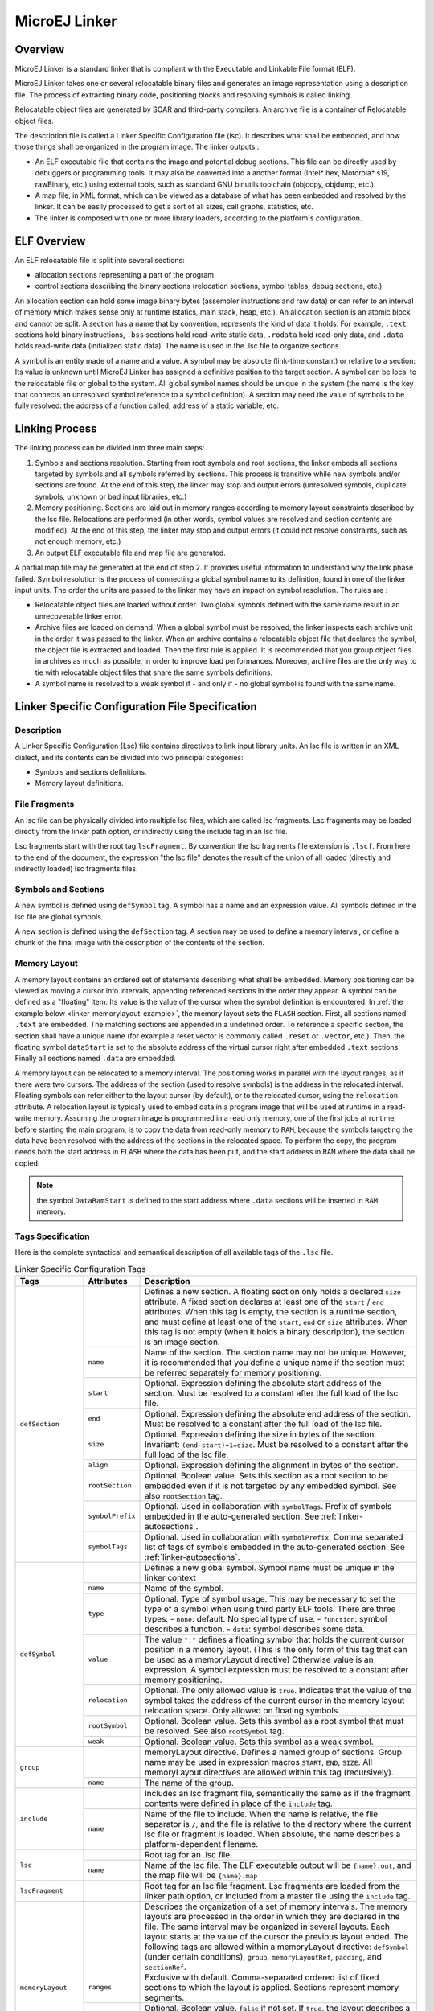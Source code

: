 
.. _microej_linker:

==============
MicroEJ Linker
==============


Overview
========

MicroEJ Linker is a standard linker that is compliant with the
Executable and Linkable File format (ELF).

MicroEJ Linker takes one or several relocatable binary files and
generates an image representation using a description file. The process
of extracting binary code, positioning blocks and resolving symbols is
called linking.

Relocatable object files are generated by SOAR and third-party
compilers. An archive file is a container of Relocatable object files.

The description file is called a Linker Specific Configuration file
(lsc). It describes what shall be embedded, and how those things shall
be organized in the program image. The linker outputs :

-  An ELF executable file that contains the image and potential debug
   sections. This file can be directly used by debuggers or programming
   tools. It may also be converted into a another format (Intel\* hex,
   Motorola\* s19, rawBinary, etc.) using external tools, such as
   standard GNU binutils toolchain (objcopy, objdump, etc.).

-  A map file, in XML format, which can be viewed as a database of what
   has been embedded and resolved by the linker. It can be easily
   processed to get a sort of all sizes, call graphs, statistics, etc.

-  The linker is composed with one or more library loaders, according to
   the platform's configuration.


ELF Overview
============

An ELF relocatable file is split into several sections:

-  allocation sections representing a part of the program

-  control sections describing the binary sections (relocation sections,
   symbol tables, debug sections, etc.)

An allocation section can hold some image binary bytes (assembler
instructions and raw data) or can refer to an interval of memory which
makes sense only at runtime (statics, main stack, heap, etc.). An
allocation section is an atomic block and cannot be split. A section has
a name that by convention, represents the kind of data it holds. For
example, ``.text`` sections hold binary instructions, ``.bss`` sections
hold read-write static data, ``.rodata`` hold read-only data, and
``.data`` holds read-write data (initialized static data). The name is
used in the .lsc file to organize sections.

A symbol is an entity made of a name and a value. A symbol may be
absolute (link-time constant) or relative to a section: Its value is
unknown until MicroEJ Linker has assigned a definitive position to the
target section. A symbol can be local to the relocatable file or global
to the system. All global symbol names should be unique in the system
(the name is the key that connects an unresolved symbol reference to a
symbol definition). A section may need the value of symbols to be fully
resolved: the address of a function called, address of a static
variable, etc.


Linking Process
===============

The linking process can be divided into three main steps:

1. Symbols and sections resolution. Starting from root symbols and root
   sections, the linker embeds all sections targeted by symbols and all
   symbols referred by sections. This process is transitive while new
   symbols and/or sections are found. At the end of this step, the
   linker may stop and output errors (unresolved symbols, duplicate
   symbols, unknown or bad input libraries, etc.)

2. Memory positioning. Sections are laid out in memory ranges according
   to memory layout constraints described by the lsc file. Relocations
   are performed (in other words, symbol values are resolved and section
   contents are modified). At the end of this step, the linker may stop
   and output errors (it could not resolve constraints, such as not
   enough memory, etc.)

3. An output ELF executable file and map file are generated.

A partial map file may be generated at the end of step 2. It provides
useful information to understand why the link phase failed. Symbol
resolution is the process of connecting a global symbol name to its
definition, found in one of the linker input units. The order the units
are passed to the linker may have an impact on symbol resolution. The
rules are :

-  Relocatable object files are loaded without order. Two global symbols
   defined with the same name result in an unrecoverable linker error.

-  Archive files are loaded on demand. When a global symbol must be
   resolved, the linker inspects each archive unit in the order it was
   passed to the linker. When an archive contains a relocatable object
   file that declares the symbol, the object file is extracted and
   loaded. Then the first rule is applied. It is recommended that you
   group object files in archives as much as possible, in order to
   improve load performances. Moreover, archive files are the only way
   to tie with relocatable object files that share the same symbols
   definitions.

-  A symbol name is resolved to a weak symbol if - and only if - no
   global symbol is found with the same name.

.. _linker_lscf:

Linker Specific Configuration File Specification
================================================

Description
-----------

A Linker Specific Configuration (Lsc) file contains directives to link
input library units. An lsc file is written in an XML dialect, and its
contents can be divided into two principal categories:

-  Symbols and sections definitions.

-  Memory layout definitions.

.. _linker-memorylayout-example:
.. code-block:: xml
   :caption: Example of Relocation of Runtime Data from ``FLASH`` to ``RAM``

   <?xml version="1.0" encoding="UTF-8"?>
   <!--
      An example of linker specific configuration file
   -->
   <lsc name="MyAppInFlash">
      <include name="subfile.lscf"/>
      <!--
         Define symbols with arithmetical and logical expressions
      -->
      <defSymbol name="FlashStart" value="0"/>
      <defSymbol name="FlashSize"  value="0x10000"/>
      <defSymbol name="FlashEnd"   value="FlashStart+FlashSize-1"/>
      <!--
         Define FLASH memory interval
      -->
      <defSection name="FLASH" start="FlashStart" size="FlashSize"/>
      
      <!-- 
         Some memory layout directives
      -->
      <memoryLayout ranges ="FLASH">
         <sectionRef name ="*.text"/>
         <sectionRef name ="*.data"/>
      </memoryLayout> 
   </lsc>

File Fragments
--------------

An lsc file can be physically divided into multiple lsc files, which are
called lsc fragments. Lsc fragments may be loaded directly from the
linker path option, or indirectly using the include tag in an lsc file.

Lsc fragments start with the root tag ``lscFragment``. By convention the
lsc fragments file extension is ``.lscf``. From here to the end of the
document, the expression "the lsc file" denotes the result of the union
of all loaded (directly and indirectly loaded) lsc fragments files.

Symbols and Sections
--------------------

A new symbol is defined using ``defSymbol`` tag. A symbol has a name and
an expression value. All symbols defined in the lsc file are global
symbols.

A new section is defined using the ``defSection`` tag. A section may be
used to define a memory interval, or define a chunk of the final image
with the description of the contents of the section.


Memory Layout
-------------

A memory layout contains an ordered set of statements describing what
shall be embedded. Memory positioning can be viewed as moving a cursor
into intervals, appending referenced sections in the order they appear.
A symbol can be defined as a "floating" item: Its value is the value of
the cursor when the symbol definition is encountered. In
:ref:`the example below <linker-memorylayout-example>`, the memory layout sets
the ``FLASH`` section. First, all sections named ``.text`` are embedded.
The matching sections are appended in a undefined order. To reference a
specific section, the section shall have a unique name (for example a
reset vector is commonly called ``.reset`` or ``.vector``, etc.). Then,
the floating symbol ``dataStart`` is set to the absolute address of the
virtual cursor right after embedded ``.text`` sections. Finally all
sections named ``.data`` are embedded.

A memory layout can be relocated to a memory interval. The positioning
works in parallel with the layout ranges, as if there were two cursors.
The address of the section (used to resolve symbols) is the address in
the relocated interval. Floating symbols can refer either to the layout
cursor (by default), or to the relocated cursor, using the
``relocation`` attribute. A relocation layout is typically used to embed
data in a program image that will be used at runtime in a read-write
memory. Assuming the program image is programmed in a read only memory,
one of the first jobs at runtime, before starting the main program, is
to copy the data from read-only memory to ``RAM``, because the symbols
targeting the data have been resolved with the address of the sections
in the relocated space. To perform the copy, the program needs both the
start address in ``FLASH`` where the data has been put, and the start
address in ``RAM`` where the data shall be copied.

.. _fig_code-relocation:
.. code-block:: xml
   :caption: Example of Relocation of Runtime Data from *FLASH* to *RAM*

   <memoryLayout ranges="FLASH" relocation="RAM" image="true"> 
      <defSymbol name="DataFlashStart" value="."/>    
      <defSymbol name="DataRamStart" value=" ." relocation="true"/>    	 
      <sectionRef name=".data"/> 
      <defSymbol name="DataFlashLimit" value="."/> 
   </memoryLayout>

.. note::
   the symbol ``DataRamStart`` is defined to the start address where
   ``.data`` sections will be inserted in ``RAM`` memory.


Tags Specification
------------------

Here is the complete syntactical and semantical description of all
available tags of the ``.lsc`` file.

.. tabularcolumns:: |p{3cm}|p{2cm}|p{10.1cm}|
.. table:: Linker Specific Configuration Tags

   +---------------------+------------------+-----------------------------------------------------------------------------------------------------------------------------------------------------------------------------------------------------------------------------------------------------------------------------------------------------------------------------------------------------------------------------------------------------------------------------------------------------------+
   | Tags                | Attributes       | Description                                                                                                                                                                                                                                                                                                                                                                                                                                               |
   +=====================+==================+===========================================================================================================================================================================================================================================================================================================================================================================================================================================================+
   |                     |                  | Defines a new section. A floating section only holds a declared ``size`` attribute. A fixed section declares at least one of the ``start`` / ``end`` attributes. When this tag is empty, the section is a runtime section, and must define at least one of the ``start``, ``end`` or ``size`` attributes. When this tag is not empty (when it holds a binary description), the section is an image section.                                               |
   |                     +------------------+-----------------------------------------------------------------------------------------------------------------------------------------------------------------------------------------------------------------------------------------------------------------------------------------------------------------------------------------------------------------------------------------------------------------------------------------------------------+
   |                     | ``name``         | Name of the section. The section name may not be unique. However, it is recommended that you define a unique name if the section must be referred separately for memory positioning.                                                                                                                                                                                                                                                                      |
   |                     +------------------+-----------------------------------------------------------------------------------------------------------------------------------------------------------------------------------------------------------------------------------------------------------------------------------------------------------------------------------------------------------------------------------------------------------------------------------------------------------+
   |                     | ``start``        | Optional. Expression defining the absolute start address of the section. Must be resolved to a constant after the full load of the lsc file.                                                                                                                                                                                                                                                                                                              |
   |                     +------------------+-----------------------------------------------------------------------------------------------------------------------------------------------------------------------------------------------------------------------------------------------------------------------------------------------------------------------------------------------------------------------------------------------------------------------------------------------------------+
   |                     | ``end``          | Optional. Expression defining the absolute end address of the section. Must be resolved to a constant after the full load of the lsc file.                                                                                                                                                                                                                                                                                                                |
   |                     +------------------+-----------------------------------------------------------------------------------------------------------------------------------------------------------------------------------------------------------------------------------------------------------------------------------------------------------------------------------------------------------------------------------------------------------------------------------------------------------+
   | ``defSection``      | ``size``         | Optional. Expression defining the size in bytes of the section. Invariant: ``(end-start)+1=size``. Must be resolved to a constant after the full load of the lsc file.                                                                                                                                                                                                                                                                                    |
   |                     +------------------+-----------------------------------------------------------------------------------------------------------------------------------------------------------------------------------------------------------------------------------------------------------------------------------------------------------------------------------------------------------------------------------------------------------------------------------------------------------+
   |                     | ``align``        | Optional. Expression defining the alignment in bytes of the section.                                                                                                                                                                                                                                                                                                                                                                                      |
   |                     +------------------+-----------------------------------------------------------------------------------------------------------------------------------------------------------------------------------------------------------------------------------------------------------------------------------------------------------------------------------------------------------------------------------------------------------------------------------------------------------+
   |                     | ``rootSection``  | Optional. Boolean value. Sets this section as a root section to be embedded even if it is not targeted by any embedded symbol. See also ``rootSection`` tag.                                                                                                                                                                                                                                                                                              |
   |                     +------------------+-----------------------------------------------------------------------------------------------------------------------------------------------------------------------------------------------------------------------------------------------------------------------------------------------------------------------------------------------------------------------------------------------------------------------------------------------------------+
   |                     | ``symbolPrefix`` | Optional. Used in collaboration with ``symbolTags``. Prefix of symbols embedded in the auto-generated section. See :ref:`linker-autosections`.                                                                                                                                                                                                                                                                                                            |
   |                     +------------------+-----------------------------------------------------------------------------------------------------------------------------------------------------------------------------------------------------------------------------------------------------------------------------------------------------------------------------------------------------------------------------------------------------------------------------------------------------------+
   |                     | ``symbolTags``   | Optional. Used in collaboration with ``symbolPrefix``. Comma separated list of tags of symbols embedded in the auto-generated section. See :ref:`linker-autosections`.                                                                                                                                                                                                                                                                                    |
   +---------------------+------------------+-----------------------------------------------------------------------------------------------------------------------------------------------------------------------------------------------------------------------------------------------------------------------------------------------------------------------------------------------------------------------------------------------------------------------------------------------------------+
   |                     |                  | Defines a new global symbol. Symbol name must be unique in the linker context                                                                                                                                                                                                                                                                                                                                                                             |
   |                     +------------------+-----------------------------------------------------------------------------------------------------------------------------------------------------------------------------------------------------------------------------------------------------------------------------------------------------------------------------------------------------------------------------------------------------------------------------------------------------------+
   |                     | ``name``         | Name of the symbol.                                                                                                                                                                                                                                                                                                                                                                                                                                       |
   |                     +------------------+-----------------------------------------------------------------------------------------------------------------------------------------------------------------------------------------------------------------------------------------------------------------------------------------------------------------------------------------------------------------------------------------------------------------------------------------------------------+
   |                     |                  | Optional. Type of symbol usage. This may be necessary to set the type of a symbol when using third party ELF tools. There are three types:                                                                                                                                                                                                                                                                                                                |
   |                     | ``type``         | -  ``none``: default. No special type of use.                                                                                                                                                                                                                                                                                                                                                                                                             |
   |                     |                  | -  ``function``: symbol describes a function.                                                                                                                                                                                                                                                                                                                                                                                                             |
   | ``defSymbol``       |                  | -  ``data``: symbol describes some data.                                                                                                                                                                                                                                                                                                                                                                                                                  |
   |                     +------------------+-----------------------------------------------------------------------------------------------------------------------------------------------------------------------------------------------------------------------------------------------------------------------------------------------------------------------------------------------------------------------------------------------------------------------------------------------------------+
   |                     | ``value``        | The value ``"."`` defines a floating symbol that holds the current cursor position in a memory layout. (This is the only form of this tag that can be used as a memoryLayout directive) Otherwise value is an expression. A symbol expression must be resolved to a constant after memory positioning.                                                                                                                                                    |
   |                     +------------------+-----------------------------------------------------------------------------------------------------------------------------------------------------------------------------------------------------------------------------------------------------------------------------------------------------------------------------------------------------------------------------------------------------------------------------------------------------------+
   |                     | ``relocation``   | Optional. The only allowed value is ``true``. Indicates that the value of the symbol takes the address of the current cursor in the memory layout relocation space. Only allowed on floating symbols.                                                                                                                                                                                                                                                     |
   |                     +------------------+-----------------------------------------------------------------------------------------------------------------------------------------------------------------------------------------------------------------------------------------------------------------------------------------------------------------------------------------------------------------------------------------------------------------------------------------------------------+
   |                     | ``rootSymbol``   | Optional. Boolean value. Sets this symbol as a root symbol that must be resolved. See also ``rootSymbol`` tag.                                                                                                                                                                                                                                                                                                                                            |
   |                     +------------------+-----------------------------------------------------------------------------------------------------------------------------------------------------------------------------------------------------------------------------------------------------------------------------------------------------------------------------------------------------------------------------------------------------------------------------------------------------------+
   |                     | ``weak``         | Optional. Boolean value. Sets this symbol as a weak symbol.                                                                                                                                                                                                                                                                                                                                                                                               |
   +---------------------+------------------+-----------------------------------------------------------------------------------------------------------------------------------------------------------------------------------------------------------------------------------------------------------------------------------------------------------------------------------------------------------------------------------------------------------------------------------------------------------+
   | ``group``           |                  | memoryLayout directive. Defines a named group of sections. Group name may be used in expression macros ``START``, ``END``, ``SIZE``. All memoryLayout directives are allowed within this tag (recursively).                                                                                                                                                                                                                                               |
   |                     +------------------+-----------------------------------------------------------------------------------------------------------------------------------------------------------------------------------------------------------------------------------------------------------------------------------------------------------------------------------------------------------------------------------------------------------------------------------------------------------+
   |                     | ``name``         | The name of the group.                                                                                                                                                                                                                                                                                                                                                                                                                                    |
   +---------------------+------------------+-----------------------------------------------------------------------------------------------------------------------------------------------------------------------------------------------------------------------------------------------------------------------------------------------------------------------------------------------------------------------------------------------------------------------------------------------------------+
   | ``include``         |                  | Includes an lsc fragment file, semantically the same as if the fragment contents were defined in place of the ``include`` tag.                                                                                                                                                                                                                                                                                                                            |
   |                     +------------------+-----------------------------------------------------------------------------------------------------------------------------------------------------------------------------------------------------------------------------------------------------------------------------------------------------------------------------------------------------------------------------------------------------------------------------------------------------------+
   |                     | ``name``         | Name of the file to include. When the name is relative, the file separator is ``/``, and the file is relative to the directory where the current lsc file or fragment is loaded. When absolute, the name describes a platform-dependent filename.                                                                                                                                                                                                         |
   +---------------------+------------------+-----------------------------------------------------------------------------------------------------------------------------------------------------------------------------------------------------------------------------------------------------------------------------------------------------------------------------------------------------------------------------------------------------------------------------------------------------------+
   | ``lsc``             |                  | Root tag for an .lsc file.                                                                                                                                                                                                                                                                                                                                                                                                                                |
   |                     +------------------+-----------------------------------------------------------------------------------------------------------------------------------------------------------------------------------------------------------------------------------------------------------------------------------------------------------------------------------------------------------------------------------------------------------------------------------------------------------+
   |                     | ``name``         | Name of the lsc file. The ELF executable output will be ``{name}.out``, and the map file will be ``{name}.map``                                                                                                                                                                                                                                                                                                                                           |
   +---------------------+------------------+-----------------------------------------------------------------------------------------------------------------------------------------------------------------------------------------------------------------------------------------------------------------------------------------------------------------------------------------------------------------------------------------------------------------------------------------------------------+
   | ``lscFragment``     |                  | Root tag for an lsc file fragment. Lsc fragments are loaded from the linker path option, or included from a master file using the ``include`` tag.                                                                                                                                                                                                                                                                                                        |
   +---------------------+------------------+-----------------------------------------------------------------------------------------------------------------------------------------------------------------------------------------------------------------------------------------------------------------------------------------------------------------------------------------------------------------------------------------------------------------------------------------------------------+
   | ``memoryLayout``    |                  | Describes the organization of a set of memory intervals. The memory layouts are processed in the order in which they are declared in the file. The same interval may be organized in several layouts. Each layout starts at the value of the cursor the previous layout ended. The following tags are allowed within a memoryLayout directive: ``defSymbol`` (under certain conditions), ``group``, ``memoryLayoutRef``, ``padding``, and ``sectionRef``. |
   |                     +------------------+-----------------------------------------------------------------------------------------------------------------------------------------------------------------------------------------------------------------------------------------------------------------------------------------------------------------------------------------------------------------------------------------------------------------------------------------------------------+
   |                     | ``ranges``       | Exclusive with default. Comma-separated ordered list of fixed sections to which the layout is applied. Sections represent memory segments.                                                                                                                                                                                                                                                                                                                |
   |                     +------------------+-----------------------------------------------------------------------------------------------------------------------------------------------------------------------------------------------------------------------------------------------------------------------------------------------------------------------------------------------------------------------------------------------------------------------------------------------------------+
   |                     | ``image``        | Optional. Boolean value. ``false`` if not set. If ``true``, the layout describes a part of the binary image:  Only image sections can be embedded. If ``false``, only runtime sections can be embedded.                                                                                                                                                                                                                                                   |
   |                     +------------------+-----------------------------------------------------------------------------------------------------------------------------------------------------------------------------------------------------------------------------------------------------------------------------------------------------------------------------------------------------------------------------------------------------------------------------------------------------------+
   |                     | ``relocation``   | Optional. Name of the section to which this layout is relocated.                                                                                                                                                                                                                                                                                                                                                                                          |
   |                     +------------------+-----------------------------------------------------------------------------------------------------------------------------------------------------------------------------------------------------------------------------------------------------------------------------------------------------------------------------------------------------------------------------------------------------------------------------------------------------------+
   |                     | ``name``         | Exclusive with ranges. Defines a named memoryLayout directive instead of specifying a concrete memory location. May be included in a parent memoryLayout using memoryLayoutRef.                                                                                                                                                                                                                                                                           |
   +---------------------+------------------+-----------------------------------------------------------------------------------------------------------------------------------------------------------------------------------------------------------------------------------------------------------------------------------------------------------------------------------------------------------------------------------------------------------------------------------------------------------+
   | ``memoryLayoutRef`` |                  | ``memoryLayout`` directive. Provides an extension-point mechanism to include ``memoryLayout`` directives defined outside the current one.                                                                                                                                                                                                                                                                                                                 |
   |                     +------------------+-----------------------------------------------------------------------------------------------------------------------------------------------------------------------------------------------------------------------------------------------------------------------------------------------------------------------------------------------------------------------------------------------------------------------------------------------------------+
   |                     | ``name``         | All directives of memoryLayout defined with the same name are included in an undefined order.                                                                                                                                                                                                                                                                                                                                                             |
   +---------------------+------------------+-----------------------------------------------------------------------------------------------------------------------------------------------------------------------------------------------------------------------------------------------------------------------------------------------------------------------------------------------------------------------------------------------------------------------------------------------------------+
   | ``padding``         |                  | ``memoryLayout`` directive. Append padding bytes to the current cursor. Either size or align attributes should be provided.                                                                                                                                                                                                                                                                                                                               |
   |                     +------------------+-----------------------------------------------------------------------------------------------------------------------------------------------------------------------------------------------------------------------------------------------------------------------------------------------------------------------------------------------------------------------------------------------------------------------------------------------------------+
   |                     | ``size``         | Optional. Expression must be resolved to a constant after the full load of the lsc file. Increment the cursor position with the given size.                                                                                                                                                                                                                                                                                                               |
   |                     +------------------+-----------------------------------------------------------------------------------------------------------------------------------------------------------------------------------------------------------------------------------------------------------------------------------------------------------------------------------------------------------------------------------------------------------------------------------------------------------+
   |                     | ``align``        | Optional. Expression must be resolved to a constant after the full load of the lsc file. Move the current cursor position to the next address that matches the given alignment. Warning: when used with relocation, the relocation cursor is also aligned. Keep in mind this may increase the cursor position with a different amount of bytes.                                                                                                           |
   |                     +------------------+-----------------------------------------------------------------------------------------------------------------------------------------------------------------------------------------------------------------------------------------------------------------------------------------------------------------------------------------------------------------------------------------------------------------------------------------------------------+
   |                     | ``address``      | Optional. Expression must be resolved to a constant after the full load of the lsc file. Move the current cursor position to the given absolute address.                                                                                                                                                                                                                                                                                                  |
   |                     +------------------+-----------------------------------------------------------------------------------------------------------------------------------------------------------------------------------------------------------------------------------------------------------------------------------------------------------------------------------------------------------------------------------------------------------------------------------------------------------+
   |                     | ``fill``         | Optional. Expression must be resolved to a constant after the full load of the lsc file. Fill padding with the given value (32 bits).                                                                                                                                                                                                                                                                                                                     |
   +---------------------+------------------+-----------------------------------------------------------------------------------------------------------------------------------------------------------------------------------------------------------------------------------------------------------------------------------------------------------------------------------------------------------------------------------------------------------------------------------------------------------+
   | ``rootSection``     |                  | References a section name that must be embedded. This tag is not a definition. It forces the linker to embed all loaded sections matching the given name.                                                                                                                                                                                                                                                                                                 |
   |                     +------------------+-----------------------------------------------------------------------------------------------------------------------------------------------------------------------------------------------------------------------------------------------------------------------------------------------------------------------------------------------------------------------------------------------------------------------------------------------------------+
   |                     | ``name``         | Name of the section to be embedded.                                                                                                                                                                                                                                                                                                                                                                                                                       |
   +---------------------+------------------+-----------------------------------------------------------------------------------------------------------------------------------------------------------------------------------------------------------------------------------------------------------------------------------------------------------------------------------------------------------------------------------------------------------------------------------------------------------+
   | ``rootSymbol``      |                  | References a symbol that must be resolved. This tag is not a definition. It forces the linker to resolve the value of the symbol.                                                                                                                                                                                                                                                                                                                         |
   |                     +------------------+-----------------------------------------------------------------------------------------------------------------------------------------------------------------------------------------------------------------------------------------------------------------------------------------------------------------------------------------------------------------------------------------------------------------------------------------------------------+
   |                     | ``name``         | Name of the symbol to be resolved.                                                                                                                                                                                                                                                                                                                                                                                                                        |
   +---------------------+------------------+-----------------------------------------------------------------------------------------------------------------------------------------------------------------------------------------------------------------------------------------------------------------------------------------------------------------------------------------------------------------------------------------------------------------------------------------------------------+
   | ``sectionRef``      |                  | Memory layout statement. Embeds all sections matching the given name starting at the current cursor address.                                                                                                                                                                                                                                                                                                                                              |
   |                     +------------------+-----------------------------------------------------------------------------------------------------------------------------------------------------------------------------------------------------------------------------------------------------------------------------------------------------------------------------------------------------------------------------------------------------------------------------------------------------------+
   |                     | ``file``         | Select only sections defined in a linker unit matching the given file name. The file name is the simple name without any file separator, e.g. ``bsp.o`` or ``mylink.lsc``. Link units may be object files within archive units.                                                                                                                                                                                                                           |
   |                     +------------------+-----------------------------------------------------------------------------------------------------------------------------------------------------------------------------------------------------------------------------------------------------------------------------------------------------------------------------------------------------------------------------------------------------------------------------------------------------------+
   |                     | ``name``         | Name of the sections to embed. When the name ends with \*, all sections starting with the given name are embedded (name completion), except sections that are embedded in another sectionRef using the exact name (without completion).                                                                                                                                                                                                                   |
   |                     +------------------+-----------------------------------------------------------------------------------------------------------------------------------------------------------------------------------------------------------------------------------------------------------------------------------------------------------------------------------------------------------------------------------------------------------------------------------------------------------+
   |                     | ``symbol``       | Optional. Only embeds the section targeted by the given symbol. This is the only way at link level to embed a specific section whose name is not unique.                                                                                                                                                                                                                                                                                                  |
   |                     +------------------+-----------------------------------------------------------------------------------------------------------------------------------------------------------------------------------------------------------------------------------------------------------------------------------------------------------------------------------------------------------------------------------------------------------------------------------------------------------+
   |                     | ``force``        | Optional. Deprecated. Replaced by the ``rootSection`` tag. The only allowed value is ``true``. By default, for compaction, the linker embeds only what is needed. Setting this attribute will force the linker to embed all sections that appear in all loaded relocatable files, even sections that are not targeted by a symbol.                                                                                                                        |
   |                     +------------------+-----------------------------------------------------------------------------------------------------------------------------------------------------------------------------------------------------------------------------------------------------------------------------------------------------------------------------------------------------------------------------------------------------------------------------------------------------------+
   |                     | ``sort``         | Optional. Specifies that the sections must be sorted in memory. The value can be:                                                                                                                                                                                                                                                                                                                                                                         |
   |                     |                  | -  ``order``: the sections will be in the same order as the input files                                                                                                                                                                                                                                                                                                                                                                                   |
   |                     |                  | -  ``name``: the sections are sorted by their file names                                                                                                                                                                                                                                                                                                                                                                                                  |
   |                     |                  | -  ``unit``: the sections declared in an object file are grouped and sorted in the order they are declared in the object file                                                                                                                                                                                                                                                                                                                             |
   +---------------------+------------------+-----------------------------------------------------------------------------------------------------------------------------------------------------------------------------------------------------------------------------------------------------------------------------------------------------------------------------------------------------------------------------------------------------------------------------------------------------------+
   | ``u4``              |                  | Binary section statement. Describes the four next raw bytes of the section. Bytes are organized in the endianness of the target ELF executable.                                                                                                                                                                                                                                                                                                           |
   |                     +------------------+-----------------------------------------------------------------------------------------------------------------------------------------------------------------------------------------------------------------------------------------------------------------------------------------------------------------------------------------------------------------------------------------------------------------------------------------------------------+
   |                     | ``value``        | Expression must be resolved to a constant after the full load of the lsc file (32 bits value).                                                                                                                                                                                                                                                                                                                                                            |
   +---------------------+------------------+-----------------------------------------------------------------------------------------------------------------------------------------------------------------------------------------------------------------------------------------------------------------------------------------------------------------------------------------------------------------------------------------------------------------------------------------------------------+
   | ``fill``            |                  | Binary section statement. Fills the section with the given expression. Bytes are organized in the endianness of the target ELF executable.                                                                                                                                                                                                                                                                                                                |
   |                     +------------------+-----------------------------------------------------------------------------------------------------------------------------------------------------------------------------------------------------------------------------------------------------------------------------------------------------------------------------------------------------------------------------------------------------------------------------------------------------------+
   |                     | ``size``         | Expression defining the number of bytes to be filled.                                                                                                                                                                                                                                                                                                                                                                                                     |
   |                     +------------------+-----------------------------------------------------------------------------------------------------------------------------------------------------------------------------------------------------------------------------------------------------------------------------------------------------------------------------------------------------------------------------------------------------------------------------------------------------------+
   |                     | ``value``        | Expression must be resolved to a constant after the full load of the lsc file (32 bits value).                                                                                                                                                                                                                                                                                                                                                            |
   +---------------------+------------------+-----------------------------------------------------------------------------------------------------------------------------------------------------------------------------------------------------------------------------------------------------------------------------------------------------------------------------------------------------------------------------------------------------------------------------------------------------------+


Expressions
-----------

An attribute expression is a value resulting from the computation of an
arithmetical and logical expression. Supported operators are the same
operators supported in the Java language, and follow Java semantics:

-  Unary operators: ``+ , - , ~ , !``

-  Binary operators: ``+ , - , * , / , % , << , >>> , >> , < , 
   > , <= , >= , == , != , &, | , ^ , && , ||``

-  Ternary operator: ``cond ? ifTrue : ifFalse``

-  Built-in macros:

   -  ``START(name)``: Get the start address of a section or a group of
      sections

   -  ``END(name)``: Get the end address of a section or a group of
      sections

   -  ``SIZE(name)``: Get the size of a section or a group of sections.
      Equivalent to ``END(name)-START(name)``

   -  ``TSTAMPH()``, ``TSTAMPL()``: Get 32 bits linker time stamp
      (high/low part of system time in milliseconds)

   -  ``SUM(name,tag)``: Get the sum of an auto-generated section
      (:ref:`linker-autosections`) column. The column is specified
      by its tag name.

An operand is either a sub expression, a constant, or a symbol name.
Constants may be written in decimal (``127``) or hexadecimal form
(``0x7F``). There are no boolean constants. Constant value ``0`` means
``false``, and other constants' values mean ``true``. Examples of use:

.. code-block:: xml

   value="symbol+3" 
   value="((symbol1*4)-(symbol2*3)"

Note: Ternary expressions can be used to define selective linking
because they are the only expressions that may remain partially
unresolved without generating an error. Example:

.. code-block:: xml

   <defSymbol name="myFunction" value="condition ? symb1 : symb2"/>

No error will be thrown if the condition is ``true`` and ``symb1`` is
defined, or the condition is ``false`` and ``symb2`` is defined, even if
the other symbol is undefined.


.. _linker-autosections:

Auto-generated Sections
=======================

The MicroEJ Linker allows you to define sections that are automatically
generated with symbol values. This is commonly used to generate tables
whose contents depends on the linked symbols. Symbols eligible to be
embedded in an auto-generated section are of the form:
``prefix_tag_suffix``. An auto-generated section is viewed as a table
composed of lines and columns that organize symbols sharing the same
prefix. On the same column appear symbols that share the same tag. On
the same line appear symbols that share the same suffix. Lines are
sorted in the lexical order of the symbol name. The next line defines a
section which will embed symbols starting with ``zeroinit``. The first
column refers to symbols starting with ``zeroinit_start_``; the second
column refers to symbols starting with ``zeroinit_end_``.

.. code-block:: xml

   <defSection
           name=".zeroinit" 
           symbolPrefix="zeroInit" 
           symbolTags="start,end"
       />

Consider there are four defined symbols named ``zeroinit_start_xxx``,
``zeroinit_end_xxx``, ``zeroinit_start_yyy`` and ``zeroinit_end_yyy``.
The generated section is of the form:

.. code-block:: xml

   0x00: zeroinit_start_xxx
   0x04: zeroinit_end_xxx 
   0x08: zeroinit_start_yyy
   0x0C: zeroinit_end_yyy

If there are missing symbols to fill a line of an auto-generated
section, an error is thrown.


Execution
=========

MicroEJ Linker can be invoked through an ANT task. The task is installed
by inserting the following code in an ANT script

.. code-block:: xml

       <taskdef 
           name="linker"
           classname="com.is2t.linker.GenericLinkerTask" 
           classpath="[LINKER_CLASSPATH]" 
       />

``[LINKER_CLASSPATH]`` is a list of path-separated jar files, including
the linker and all architecture-specific library loaders.

The following code shows a linker ANT task invocation and available
options.

.. code-block:: xml

       <linker
           doNotLoadAlreadyDefinedSymbol="[true|false]"
           endianness="[little|big|none]"
           generateMapFile="[true|false]"
           ignoreWrongPositioningForEmptySection="[true|false]"
           lsc="[filename]" 
           linkPath="[path1:...pathN]"
           mergeSegmentSections="[true|false]"
           noWarning="[true|false]"
           outputArchitecture="[tag]"
           outputName="[name]" 
           stripDebug="[true|false]" 
           toDir="[outputDir]" 
           verboseLevel="[0...9]"
       > 
               <!-- ELF object & archives files using ANT paths / filesets --> 
               <fileset dir="xxx" includes="*.o"> 
               <fileset file="xxx.a">
               <fileset file="xxx.a">
       
               <!-- Properties that will be reported into .map file --> 
               <property name="myProp" value="myValue"/>        
       </linker>

.. tabularcolumns:: |p{7cm}|p{8.1cm}|
.. table:: Linker Options Details

   +-------------------------------------------+----------------------------------------------+
   | Option                                    | Description                                  |
   +===========================================+==============================================+
   | ``doNotLoadAlreadyDefinedSymbol``         | Silently skip the load of a global symbol if |
   |                                           | it has already been loaded before.           |
   |                                           | (``false`` by default. Only the first loaded |
   |                                           | symbol is taken into account (in the order   |
   |                                           | input files are declared). This option only  |
   |                                           | affects the load semantic for global         |
   |                                           | symbols, and does not modify the semantic    |
   |                                           | for loading weak symbols and local symbols.  |
   +-------------------------------------------+----------------------------------------------+
   | ``endianness``                            | Explicitly declare linker endianness         |
   |                                           | ``[little,  big]`` or ``[none]`` for         |
   |                                           | auto-detection. All input files must declare |
   |                                           | the same endianness or an error is thrown.   |
   +-------------------------------------------+----------------------------------------------+
   | ``generateMapFile``                       | Generate the ``.map`` file (``true`` by      |
   |                                           | default).                                    |
   +-------------------------------------------+----------------------------------------------+
   | ``ignoreWrongPositioningForEmptySection`` | Silently ignore wrong section positioning    |
   |                                           | for zero size sections. (``false`` by        |
   |                                           | default).                                    |
   +-------------------------------------------+----------------------------------------------+
   | ``lsc``                                   | Provide a master lsc file. This option is    |
   |                                           | mandatory unless the ``linkPath`` option is  |
   |                                           | set.                                         |
   +-------------------------------------------+----------------------------------------------+
   | ``linkPath``                              | Provide a set of directories into which to   |
   |                                           | load link file fragments. Directories are    |
   |                                           | separated with a platform-path separator.    |
   |                                           | This option is mandatory unless the ``lsc``  |
   |                                           | option is set.                               |
   +-------------------------------------------+----------------------------------------------+
   | ``noWarning``                             | Silently skip the output of warning          |
   |                                           | messages.                                    |
   +-------------------------------------------+----------------------------------------------+
   | ``mergeSegmentSections``                  | (*experimental*). Generate a single section  |
   |                                           | per segment. This may speed up the load of   |
   |                                           | the output executable file into debuggers or |
   |                                           | flasher tools. (``false`` by default).       |
   +-------------------------------------------+----------------------------------------------+
   | ``outputArchitecture``                    | Set the architecture tag for the output ELF  |
   |                                           | file (ELF machine id).                       |
   +-------------------------------------------+----------------------------------------------+
   | ``outputName``                            | Specify the output name of the generated     |
   |                                           | files. By default, take the name provided in |
   |                                           | the lsc tag. The output ELF executable       |
   |                                           | filename will be name.out. The map filename  |
   |                                           | will be name.map.                            |
   +-------------------------------------------+----------------------------------------------+
   | ``stripDebug``                            | Remove all debug information from the output |
   |                                           | ELF file. A stripped output ELF executable   |
   |                                           | holds only the binary image (no remaining    |
   |                                           | symbols, debug sections, etc.).              |
   +-------------------------------------------+----------------------------------------------+
   | ``toDir``                                 | Specify the output directory in which to     |
   |                                           | store generated files. Output filenames are  |
   |                                           | in the form: ``od + separator + value of     |
   |                                           | the lsc name attribute + suffix``. By        |
   |                                           | default, without this option, files are      |
   |                                           | generated in the directory from which the    |
   |                                           | linker was launched.                         |
   +-------------------------------------------+----------------------------------------------+
   | ``verboseLevel``                          | Print additional messages on the standard    |
   |                                           | output about linking process.                |
   +-------------------------------------------+----------------------------------------------+


Error Messages
==============

This section lists MicroEJ Linker error messages.

.. tabularcolumns:: |p{2.1cm}|p{13cm}|
.. table:: Linker-Specific Configuration Tags

   +-------------+--------------------------------------------------------+
   | Message ID  | Description                                            |
   +-------------+--------------------------------------------------------+
   | 0           | The linker has encountered an unexpected internal      |
   |             | error. Please contact the support hotline.             |
   +-------------+--------------------------------------------------------+
   | 1           | A library cannot be loaded with this linker. Try       |
   |             | verbose to check installed loaders.                    |
   +-------------+--------------------------------------------------------+
   | 2           | No lsc file provided to the linker.                    |
   +-------------+--------------------------------------------------------+
   | 3           | A file could not be loaded. Check the existence of the |
   |             | file and file access rights.                           |
   +-------------+--------------------------------------------------------+
   | 4           | Conflicting input libraries. A global symbol           |
   |             | definition with the same name has already been loaded  |
   |             | from a previous object file.                           |
   +-------------+--------------------------------------------------------+
   | 5           | Completion (*) could not be used in association with   |
   |             | the force attribute. Must be an exact name.            |
   +-------------+--------------------------------------------------------+
   | 6           | A required section refers to an unknown global symbol. |
   |             | Maybe input libraries are missing.                     |
   +-------------+--------------------------------------------------------+
   | 7           | A library loader has encountered an unexpected         |
   |             | internal error. Check input library file integrity.    |
   +-------------+--------------------------------------------------------+
   | 8           | Floating symbols can only be declared inside           |
   |             | ``memoryLayout`` tags.                                 |
   +-------------+--------------------------------------------------------+
   | 9           | Invalid value format. For example, the attribute       |
   |             | relocation in ``defSymbol`` must be a boolean value.   |
   +-------------+--------------------------------------------------------+
   | 10          | Missing one of the following attributes: ``address``,  |
   |             | ``size``, ``align``.                                   |
   +-------------+--------------------------------------------------------+
   | 11          | Too many attributes that cannot be used in             |
   |             | association.                                           |
   +-------------+--------------------------------------------------------+
   | 13          | Negative padding. Memory layout cursor cannot          |
   |             | decrease.                                              |
   +-------------+--------------------------------------------------------+
   | 15          | Not enough space in the memory layout intervals to     |
   |             | append all sections that need to be embedded. Check    |
   |             | the output map file to get more information about what |
   |             | is required as memory space.                           |
   +-------------+--------------------------------------------------------+
   | 16          | A block is referenced but has already been embedded.   |
   |             | Most likely a block has been especially embedded using |
   |             | the force attribute and the symbol attribute.          |
   +-------------+--------------------------------------------------------+
   | 17          | A block that must be embedded has no matching          |
   |             | ``sectionRef`` statement.                              |
   +-------------+--------------------------------------------------------+
   | 19          | An IO error occurred when trying to dump one of the    |
   |             | output files. Check the output directory option and    |
   |             | file access rights.                                    |
   +-------------+--------------------------------------------------------+
   | 20          | ``size`` attribute expected.                           |
   +-------------+--------------------------------------------------------+
   | 21          | The computed size does not match the declared size.    |
   +-------------+--------------------------------------------------------+
   | 22          | Sections defined in the lsc file must be unique.       |
   +-------------+--------------------------------------------------------+
   | 23          | One of the memory layout intervals refers to an        |
   |             | unknown lsc section.                                   |
   +-------------+--------------------------------------------------------+
   | 24          | Relocation must be done in one and only one contiguous |
   |             | interval.                                              |
   +-------------+--------------------------------------------------------+
   | 25          | ``force`` and ``symbol`` attributes are not allowed    |
   |             | together.                                              |
   +-------------+--------------------------------------------------------+
   | 26          | XML char data not allowed at this position in the lsc  |
   |             | file.                                                  |
   +-------------+--------------------------------------------------------+
   | 27          | A section which is a part of the program image must be |
   |             | embedded in an image memory layout.                    |
   +-------------+--------------------------------------------------------+
   | 28          | A section which is not a part of the program image     |
   |             | must be embedded in a non-image memory layout.         |
   +-------------+--------------------------------------------------------+
   | 29          | Expression could not be resolved to a link-time        |
   |             | constant. Some symbols are unresolved.                 |
   +-------------+--------------------------------------------------------+
   | 30          | Sections used in memory layout ranges must be sections |
   |             | defined in the lsc file.                               |
   +-------------+--------------------------------------------------------+
   | 31          | Invalid character encountered when scanning the lsc    |
   |             | expression.                                            |
   +-------------+--------------------------------------------------------+
   | 32          | A recursive include cycle was detected.                |
   +-------------+--------------------------------------------------------+
   | 33          | An alignment inconsistency was detected in a           |
   |             | relocation memory layout. Most likely one of the start |
   |             | addresses of the memory layout is not aligned on the   |
   |             | current alignment.                                     |
   +-------------+--------------------------------------------------------+
   | 34          | An error occurs in a relocation resolution. In         |
   |             | general, the relocation has a value that is out of     |
   |             | range.                                                 |
   +-------------+--------------------------------------------------------+
   | 35          | ``symbol`` and ``sort`` attributes are not allowed     |
   |             | together.                                              |
   +-------------+--------------------------------------------------------+
   | 36          | Invalid sort attribute value is not one of ``order``,  |
   |             | ``name``, or ``no``.                                   |
   +-------------+--------------------------------------------------------+
   | 37          | Attribute ``start`` or ``end`` in ``defSection`` tag   |
   |             | is not allowed when defining a floating section.       |
   +-------------+--------------------------------------------------------+
   | 38          | Autogenerated section can build tables according to    |
   |             | symbol names (see :ref:`linker-autosections`). A       |
   |             | symbol is needed to build this section but has not     |
   |             | been loaded.                                           |
   +-------------+--------------------------------------------------------+
   | 39          | Deprecated feature warning. Remains for backward       |
   |             | compatibility. It is recommended that you use the new  |
   |             | indicated feature, because this feature may be removed |
   |             | in future linker releases.                             |
   +-------------+--------------------------------------------------------+
   | 40          | Unknown output architecture. Either the architecture   |
   |             | ID is invalid, or the library loader has not been      |
   |             | loaded by the linker. Check loaded library loaders     |
   |             | using verbose option.                                  |
   +-------------+--------------------------------------------------------+
   | 41...43     | Reserved.                                              |
   +-------------+--------------------------------------------------------+
   | 44          | Duplicate group definition. A group name is unique and |
   |             | cannot be defined twice.                               |
   +-------------+--------------------------------------------------------+
   | 45          | Invalid endianness. The endianness mnemonic is not one |
   |             | of the expected mnemonics (``little,big,none``).       |
   +-------------+--------------------------------------------------------+
   | 46          | Multiple endiannesses detected within loaded input     |
   |             | libraries.                                             |
   +-------------+--------------------------------------------------------+
   | 47          | Reserved.                                              |
   +-------------+--------------------------------------------------------+
   | 48          | Invalid type mnemonic passed to a ``defSymbol`` tag.   |
   |             | Must be one of ``none``, ``function``, or ``data``.    |
   +-------------+--------------------------------------------------------+
   | 49          | Warning. A directory of link path is invalid           |
   |             | (skipped).                                             |
   +-------------+--------------------------------------------------------+
   | 50          | No linker-specific description file could be loaded    |
   |             | from the link path. Check that the link path           |
   |             | directories are valid, and that they contain ``.lsc``  |
   |             | or ``.lscf`` files.                                    |
   +-------------+--------------------------------------------------------+
   | 51          | Exclusive options (these options cannot be used        |
   |             | simultaneously). For example, ``-linkFilename`` and    |
   |             | ``-linkPath`` are exclusive; either select a master    |
   |             | lsc file or a path from which to load ``.lscf`` files. |
   +-------------+--------------------------------------------------------+
   | 52          | Name given to a ``memoryLayoutRef`` or a               |
   |             | ``memoryLayout`` is invalid. It must not be empty.     |
   +-------------+--------------------------------------------------------+
   | 53          | A ``memoryLayoutRef`` with the same name has already   |
   |             | been processed.                                        |
   +-------------+--------------------------------------------------------+
   | 54          | A ``memoryLayout`` must define ``ranges`` or the       |
   |             | ``name`` attribute.                                    |
   +-------------+--------------------------------------------------------+
   | 55          | No memory layout found matching the name of the        |
   |             | current ``memoryLayoutRef``.                           |
   +-------------+--------------------------------------------------------+
   | 56          | A named ``memoryLayout`` is declared with a relocation |
   |             | directive, but the relocation interval is incompatible |
   |             | with the relocation interval of the ``memoryLayout``   |
   |             | that referenced it.                                    |
   +-------------+--------------------------------------------------------+
   | 57          | A named ``memoryLayout`` has not been referenced.      |
   |             | Every declared ``memoryLayout`` must be processed. A   |
   |             | named ``memoryLayout`` must be referenced by a         |
   |             | ``memoryLayoutRef`` statement.                         |
   +-------------+--------------------------------------------------------+
   | 58          | ``SUM`` operator expects an auto-generated section.    |
   +-------------+--------------------------------------------------------+
   | 59          | ``SUM`` operator tag is unknown for the targetted      |
   |             | auto-generated section.                                |
   +-------------+--------------------------------------------------------+
   | 60          | ``SUM`` operator auto-generated section name is        |
   |             | unknown.                                               |
   +-------------+--------------------------------------------------------+
   | 61          | An option is set for an unknown extension. Most likely |
   |             | the extension has not been set to the linker           |
   |             | classpath.                                             |
   +-------------+--------------------------------------------------------+
   | 62          | Reserved.                                              |
   +-------------+--------------------------------------------------------+
   | 63          | ELF unit flags are inconsistent with flags set using   |
   |             | the ``-forceFlags`` option.                            |
   +-------------+--------------------------------------------------------+
   | 64          | Reserved.                                              |
   +-------------+--------------------------------------------------------+
   | 65          | Reserved.                                              |
   +-------------+--------------------------------------------------------+
   | 66          | Found an executable object file as input (expected a   |
   |             | relocatable object file).                              |
   +-------------+--------------------------------------------------------+
   | 67          | Reserved.                                              |
   +-------------+--------------------------------------------------------+
   | 68          | Reserved.                                              |
   +-------------+--------------------------------------------------------+
   | 69          | Reserved.                                              |
   +-------------+--------------------------------------------------------+
   | 70          | Not enough memory to achieve the linking process. Try  |
   |             | to increase JVM heap that is running the linker (e.g.  |
   |             | by adding option -Xmx1024M to the JRE command line).   |
   +-------------+--------------------------------------------------------+


Map File Interpretor
====================

The map file interpretor is a tool that allows you to read, classify and
display memory information dumped by the linker map file. The map file
interpretor is a graph-oriented tool. It supports graphs of symbols and
allows standard operations on them (union, intersection, subtract,
etc.). It can also dump graphs, compute graph total sizes, list graph
paths, etc.

The map file interpretor uses the standard Java regular expression
syntax.

It is used internally by the graphical :ref:`memorymapanalyzer`
tool.

Commands:

-  ::

      createGraph graphName symbolRegExp ... section=regexp

   ::

      createGraph all section=.*          

   Recursively create a graph of symbols from root symbols and sections
   described as regular expressions. For example, to extract the
   complete graph of the application:

-  ::

      createGraphNoRec symbolRegExp ... section=regexp

   The above line is similar to the previous statement, but embeds only
   declared symbols and sections (without recursive connections).

-  ::

      removeGraph graphName

   Removes the graph for memory.

-  ::

      listGraphs

   Lists all the created graphs in memory.

-  ::

      listSymbols graphName

   Lists all graph symbols.

-  ::

      listPadding

   Lists the padding of the application.

-  ::

      listSections graphName

   Lists all sections targeted by all symbols of the graph.

-  ::

      inter graphResult g1 ... gn

   Creates a graph which is the intersection of ``g1/\ ... /\gn``.

-  ::

      union graphResult g1 ... gn

   Creates a graph which is the union of ``g1\/ ...\/ gn``.

-  ::

      substract graphResult g1 ... gn

   Creates a graph which is the substract of ``g1\ ... \ gn``.

-  ::

      reportConnections graphName

   Prints the graph connections.

-  ::

      totalImageSize graphName

   Prints the image size of the graph.

-  ::

      totalDynamicSize graphName

   Prints the dynamic size of the graph.

-  ::

      accessPath symbolName

   The above line prints one of the paths from a root symbol to this
   symbol. This is very useful in helping you understand why a symbol is
   embedded.

-  ::

      echo arguments

   Prints raw text.

-  ::

      exec commandFile

   Execute the given commandFile. The path may be absolute or relative
   from the current command file.

..
   | Copyright 2008-2024, MicroEJ Corp. Content in this space is free 
   for read and redistribute. Except if otherwise stated, modification 
   is subject to MicroEJ Corp prior approval.
   | MicroEJ is a trademark of MicroEJ Corp. All other trademarks and 
   copyrights are the property of their respective owners.
